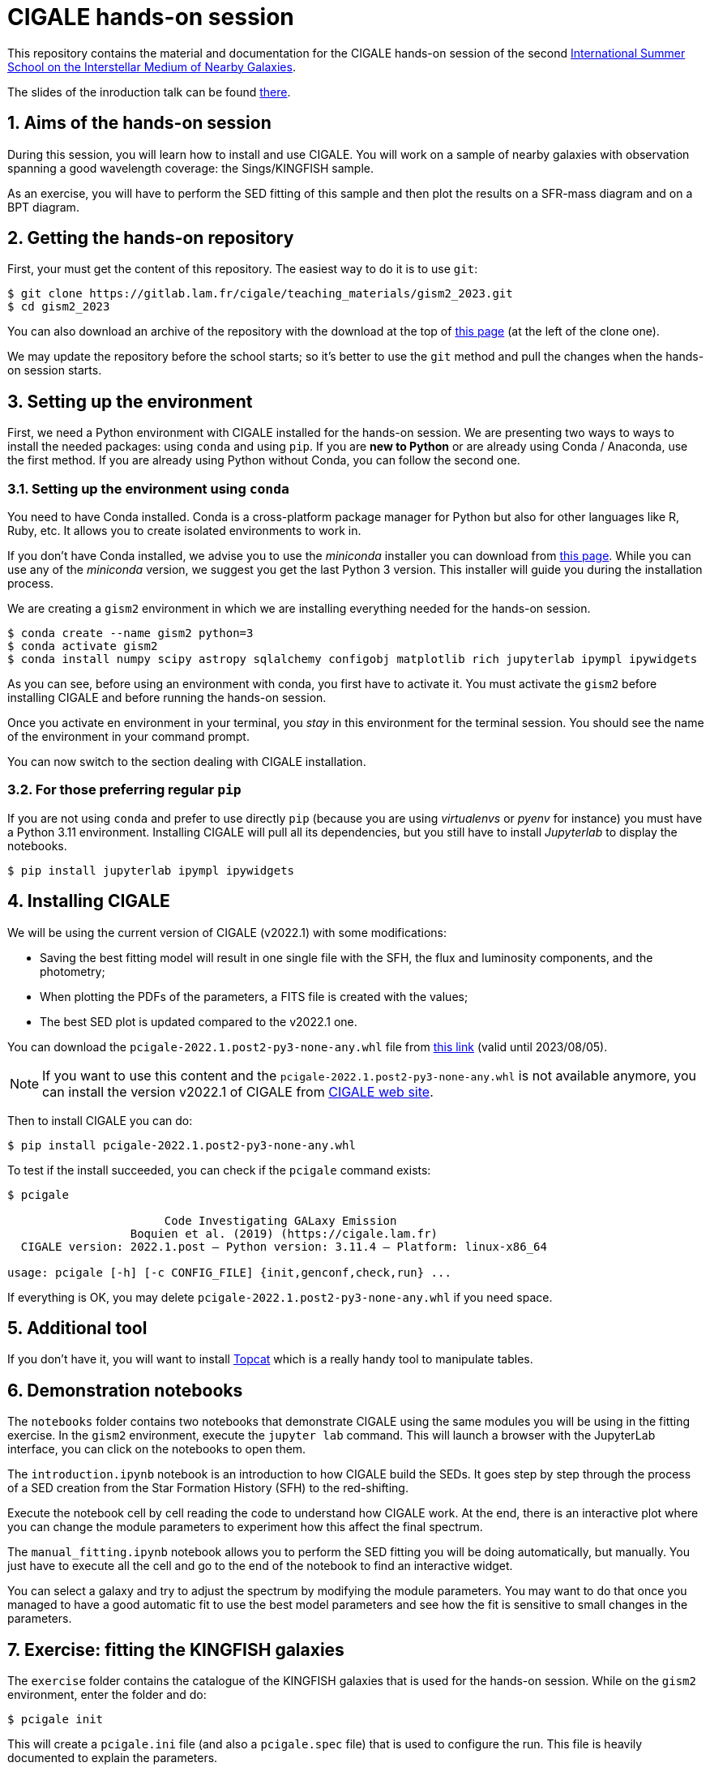CIGALE hands-on session
=======================
:sectnums:
:source-highlighter: rouge
:Date: July 2023

This repository contains the material and documentation for the CIGALE hands-on
session of the second link:https://ismgalaxies2023.sciencesconf.org/[International
Summer School on the Interstellar Medium of Nearby Galaxies].

The slides of the inroduction talk can be found
link:https://people.lam.fr/roehlly.yannick/talks/gism2_2023/[there].

## Aims of the hands-on session

During this session, you will learn how to install and use CIGALE. You will
work on a sample of nearby galaxies with observation spanning a good wavelength
coverage: the Sings/KINGFISH sample.

As an exercise, you will have to perform the SED fitting of this sample and
then plot the results on a SFR-mass diagram and on a BPT diagram.

## Getting the hands-on repository

First, your must get the content of this repository.  The easiest way to do it
is to use `git`:

[source, shell]
----
$ git clone https://gitlab.lam.fr/cigale/teaching_materials/gism2_2023.git
$ cd gism2_2023
----

You can also download an archive of the repository with the download at the top
of link:https://gitlab.lam.fr/cigale/teaching_materials/gism2_2023/[this
page] (at the left of the clone one).

We may update the repository before the school starts; so it's better to use the
`git` method and pull the changes when the hands-on session starts.

## Setting up the environment

First, we need a Python environment with CIGALE installed for the hands-on
session.  We are presenting two ways to ways to install the needed packages:
using `conda` and using `pip`.  If you are *new to Python* or are already using
Conda / Anaconda, use the first method.  If you are already using Python without
Conda, you can follow the second one.

### Setting up the environment using `conda`

You need to have Conda installed.  Conda is a cross-platform package manager for
Python but also for other languages like R, Ruby, etc.  It allows you to create
isolated environments to work in.

If you don't have Conda installed, we advise you to use the _miniconda_
installer you can download from
link:https://docs.conda.io/en/latest/miniconda.html[this page].  While you can
use any of the _miniconda_ version, we suggest you get the last Python 3
version. This installer will guide you during the installation process.

We are creating a `gism2` environment in which we are installing everything
needed for the hands-on session.

[source, shell]
----
$ conda create --name gism2 python=3
$ conda activate gism2
$ conda install numpy scipy astropy sqlalchemy configobj matplotlib rich jupyterlab ipympl ipywidgets
----

As you can see, before using an environment with conda, you first have to
activate it.  You must activate the `gism2` before installing CIGALE and before
running the hands-on session.

Once you activate en environment in your terminal, you _stay_ in this
environment for the terminal session.  You should see the name of the
environment in your command prompt.

You can now switch to the section dealing with CIGALE installation.

### For those preferring regular `pip`

If you are not using `conda` and prefer to use directly `pip` (because you are
using _virtualenvs_ or _pyenv_ for instance) you must have a Python 3.11
environment.  Installing CIGALE will pull all its dependencies, but you still
have to install _Jupyterlab_ to display the notebooks.

[source, shell]
----
$ pip install jupyterlab ipympl ipywidgets
----

## Installing CIGALE

We will be using the current version of CIGALE (v2022.1) with some
modifications:

- Saving the best fitting model will result in one single file with the SFH,
  the flux and luminosity components, and the photometry;
- When plotting the PDFs of the parameters, a FITS file is created with the
  values;
- The best SED plot is updated compared to the v2022.1 one.

You can download the `pcigale-2022.1.post2-py3-none-any.whl` file from
link:https://upload.osupytheas.fr/?s=download&token=770d92c9-a9fa-fd1b-4368-0965f87120dd[this
link] (valid until 2023/08/05).

[NOTE]
===============================
If you want to use this content and the `pcigale-2022.1.post2-py3-none-any.whl`
is not available anymore, you can install the version v2022.1 of CIGALE from
link:https://cigale.lam.fr[CIGALE web site].
===============================

Then to install CIGALE you can do:

[source, shell]
----
$ pip install pcigale-2022.1.post2-py3-none-any.whl
----

To test if the install succeeded, you can check if the `pcigale` command
exists:

[source, shell]
----
$ pcigale

                       Code Investigating GALaxy Emission
                  Boquien et al. (2019) (https://cigale.lam.fr)
  CIGALE version: 2022.1.post — Python version: 3.11.4 — Platform: linux-x86_64

usage: pcigale [-h] [-c CONFIG_FILE] {init,genconf,check,run} ...
----

If everything is OK, you may delete `pcigale-2022.1.post2-py3-none-any.whl` if
you need space.

## Additional tool

If you don't have it, you will want to install
link:https://www.star.bris.ac.uk/~mbt/topcat/[Topcat] which is a really handy
tool to manipulate tables.

## Demonstration notebooks

The `notebooks` folder contains two notebooks that demonstrate CIGALE using the
same modules you will be using in the fitting exercise. In the `gism2`
environment, execute the `jupyter lab` command. This will launch a browser with
the JupyterLab interface, you can click on the notebooks to open them.

The `introduction.ipynb` notebook is an introduction to how CIGALE build the
SEDs. It goes step by step through the process of a SED creation from the Star
Formation History (SFH) to the red-shifting.

Execute the notebook cell by cell reading the code to understand how CIGALE
work. At the end, there is an interactive plot where you can change the module
parameters to experiment how this affect the final spectrum.

The `manual_fitting.ipynb` notebook allows you to perform the SED fitting you
will be doing automatically, but manually. You just have to execute all the
cell and go to the end of the notebook to find an interactive widget.

You can select a galaxy and try to adjust the spectrum by modifying the module
parameters. You may want to do that once you managed to have a good automatic
fit to use the best model parameters and see how the fit is sensitive to small
changes in the parameters.

## Exercise: fitting the KINGFISH galaxies

The `exercise` folder contains the catalogue of the KINGFISH galaxies that is
used for the hands-on session. While on the `gism2` environment, enter the
folder and do:

[source, shell]
----
$ pcigale init
----

This will create a `pcigale.ini` file (and also a `pcigale.spec` file) that is
used to configure the run. This file is heavily documented to explain the
parameters.

For now, you must indicate which file contains the catalogue to analyse, which
module to use, that you want to perform a PDF analysis, and adjust the number
of processor cores to use depending on your computer.

[source, ini]
----
data_file = Sings_KINGFISH_sample.txt
sed_modules = sfhdelayed, bc03, nebular, dustatt_modified_starburst, dl2014, redshifting
analysis_method = pdf_analysis
core = 5
----

[NOTE]
===============================
We are proposing this list of modules, but if you have some time you can
experiment with other modules as well.
===============================

Then do:

[source, shell]
----
$ pcigale genconf
----

This will read the catalogue to find the known bands and compete the
`pcigale.ini` file with the configuration for each module you want to use.

You must now edit this file to change the possible values for each parameter
for each module (we will help you). CIGALE will produce the SED corresponding
to all the possible combinations of parameters. You can use the `pcigale check`
command to know how many models will be built:

[source, shell]
----
$pcigale check

                                                       General information
 Data file         │ Sings_KINGFISH_sample.txt
 Parameters file   │ None
 Number of objects │ 34
 Redshift          │ 0.00 to 0.00
 Bands fitted      │ galex (2) — sdss (5) — 2mass (3) — IRAC1 (1) — IRAC2 (1) — IRAC3 (1) [...]
 Properties fitted │ None
 Number of models  │ 30240 (30240 per redshift)
 Cores used        │ 5/12
 Analysis module   │ pdf_analysis

                           SED modules
 SFH                  │ sfhdelayed
 SSP                  │ bc03
 nebular              │ nebular
 dust attenuation     │ dustatt_modified_starburst
 dust emission        │ dl2014
 AGN                  │ None. Options are: fritz2006, skirtor2016.
 X-ray                │ None. Options are: xray.
 radio                │ None. Options are: radio.
 restframe_parameters │ None. Options are: restframe_parameters.
 redshifting          │ redshifting
----

In the `[analysis_params]` section, you will want to set this to save the best
models and to be able to plot them:

[source, ini]
----
save_best_sed = True
----

Also, to built the BTP diagram you want CIGALE to estimate some line fluxes
that are not in the catalogue. In the `[analysis_params]` section use that:

[source, ini]
----
bands = line.NII-658.3, line.H-alpha, line.OIII-500.7, line.H-beta
save_chi2 = all
----

[NOTE]
===============================
By default, CIGALE re-estimates the flux in all the bands from the catalogue.
As we want to be able to plot the probability distribution of the line fluxes
(`save_chi2 = all`), we remove the catalogue bands from the `bands` parameters
for the analysis not to have too many files.
===============================

Then do this to perform the analysis:

[source, shell]
----
pcigale run
----

This will create on `out` directory (it there's one already, it will be
renamed) with the results. In particular:

- The `results.fits` is the table contains the main results. Open it with
  Topcat. It contains information from the best fitting models prefixed with
  `best` and from the Bayesian analysis prefixed with `bayes` (both the
  weighted mean and the standard deviation). The information for which you have
  Bayesian values are the content of the `variables` and `bands` parameters in
  the  `[analysis_params]` section.
- For each source in the catalogue, you will have a `_best_model.fits` file
  that contains the parameter of the best model, the various luminosity
  contributions, the SFH and the photometry. You can open these files with
  Topcat.

You may want to plot the best models with the `pcigale-plots sed` command and
the PDFs of the Bayesian analysed parameters with `pcigale-plots pdf`. The
plots will be in the `out` directory.

After having performed your run, you may want to look for the
`best.reduced_chi_square` in the result table, if the fit is good, they should
be around the value of one. You may also want to look at the best model plots.
You should also look at the PDF of the analysed parameters. They should present
a pic centered.

The reduced χ² values will tell you if you explored the correct location of the
parameter space, while the PDFs will tell you explored a parameter space broad
enough.

You will probably need to adapt the parameters of the analysis and run it
again.

## SFR-mass and BPT diagram.

Once you managed to have a good fit, you can use the content of the result
table to make to plots:

- SFR versus mass
- [NII]6584/Hα versus [OIII]5007/Hβ (BPT diagram)

For the BPT diagram, you may first want to do it with the lines fluxes
estimated by CIGALE. What do you notice?

In the exercise folder, you will find the lines measurements from Moustakas _et
al._ (2010) in the `KINGFISH_MoustakasEtAll_lines.fits` file. There are line
fluxes measured from different observed spectra. You way also want to use these
line fluxes in the CIGALE fit. You can select the spectrum you prefer to use or
you can use the `Sings_KINGFISH_sample_with_lines.fits` file that has one row
per spectrum type to compare the results. You can try to evaluate the
metallicity and the logU of the KINGFISH galaxies and compare with the values
found in the literature.

## Cleaning up things...

As the CIGALE installation takes a lot of space, you may want to remove the
`gism2` environment after the session.  To do this, execute this command:
`conda env remove -n gism2`.
